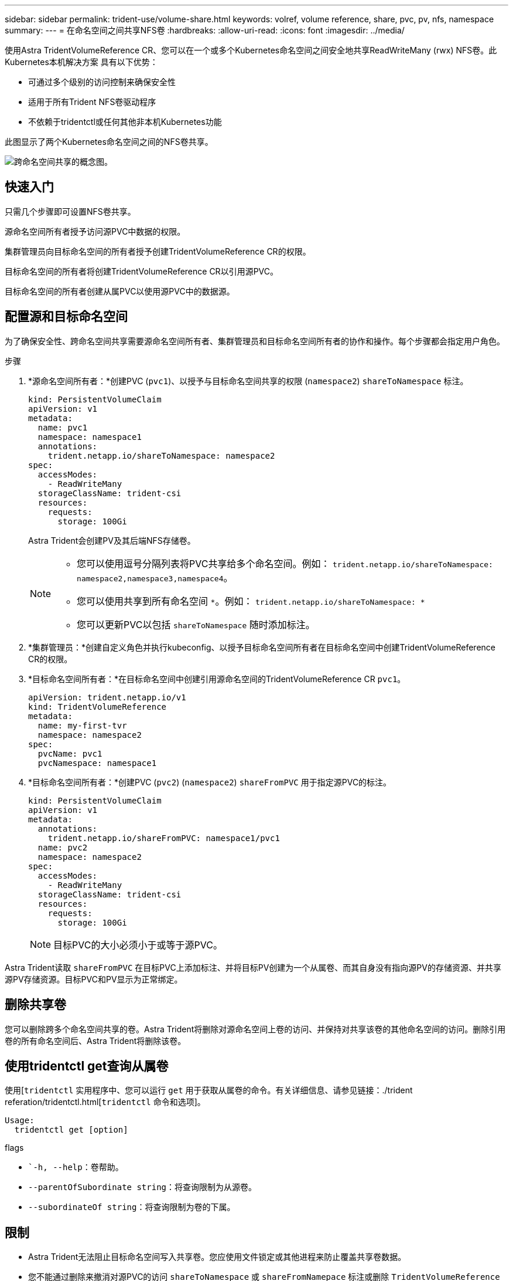 ---
sidebar: sidebar 
permalink: trident-use/volume-share.html 
keywords: volref, volume reference, share, pvc, pv, nfs, namespace 
summary:  
---
= 在命名空间之间共享NFS卷
:hardbreaks:
:allow-uri-read: 
:icons: font
:imagesdir: ../media/


使用Astra TridentVolumeReference CR、您可以在一个或多个Kubernetes命名空间之间安全地共享ReadWriteMany (rwx) NFS卷。此Kubernetes本机解决方案 具有以下优势：

* 可通过多个级别的访问控制来确保安全性
* 适用于所有Trident NFS卷驱动程序
* 不依赖于tridentctl或任何其他非本机Kubernetes功能


此图显示了两个Kubernetes命名空间之间的NFS卷共享。

image::cross-namespace-sharing.png[跨命名空间共享的概念图。]



== 快速入门

只需几个步骤即可设置NFS卷共享。

[role="quick-margin-para"]
源命名空间所有者授予访问源PVC中数据的权限。

[role="quick-margin-para"]
集群管理员向目标命名空间的所有者授予创建TridentVolumeReference CR的权限。

[role="quick-margin-para"]
目标命名空间的所有者将创建TridentVolumeReference CR以引用源PVC。

[role="quick-margin-para"]
目标命名空间的所有者创建从属PVC以使用源PVC中的数据源。



== 配置源和目标命名空间

为了确保安全性、跨命名空间共享需要源命名空间所有者、集群管理员和目标命名空间所有者的协作和操作。每个步骤都会指定用户角色。

.步骤
. *源命名空间所有者：*创建PVC (`pvc1`)、以授予与目标命名空间共享的权限 (`namespace2`) `shareToNamespace` 标注。
+
[listing]
----
kind: PersistentVolumeClaim
apiVersion: v1
metadata:
  name: pvc1
  namespace: namespace1
  annotations:
    trident.netapp.io/shareToNamespace: namespace2
spec:
  accessModes:
    - ReadWriteMany
  storageClassName: trident-csi
  resources:
    requests:
      storage: 100Gi
----
+
Astra Trident会创建PV及其后端NFS存储卷。

+
[NOTE]
====
** 您可以使用逗号分隔列表将PVC共享给多个命名空间。例如： `trident.netapp.io/shareToNamespace: namespace2,namespace3,namespace4`。
** 您可以使用共享到所有命名空间 `*`。例如： `trident.netapp.io/shareToNamespace: *`
** 您可以更新PVC以包括 `shareToNamespace` 随时添加标注。


====
. *集群管理员：*创建自定义角色并执行kubeconfig、以授予目标命名空间所有者在目标命名空间中创建TridentVolumeReference CR的权限。
. *目标命名空间所有者：*在目标命名空间中创建引用源命名空间的TridentVolumeReference CR `pvc1`。
+
[listing]
----
apiVersion: trident.netapp.io/v1
kind: TridentVolumeReference
metadata:
  name: my-first-tvr
  namespace: namespace2
spec:
  pvcName: pvc1
  pvcNamespace: namespace1
----
. *目标命名空间所有者：*创建PVC (`pvc2`) (`namespace2`) `shareFromPVC` 用于指定源PVC的标注。
+
[listing]
----
kind: PersistentVolumeClaim
apiVersion: v1
metadata:
  annotations:
    trident.netapp.io/shareFromPVC: namespace1/pvc1
  name: pvc2
  namespace: namespace2
spec:
  accessModes:
    - ReadWriteMany
  storageClassName: trident-csi
  resources:
    requests:
      storage: 100Gi
----
+

NOTE: 目标PVC的大小必须小于或等于源PVC。



Astra Trident读取 `shareFromPVC` 在目标PVC上添加标注、并将目标PV创建为一个从属卷、而其自身没有指向源PV的存储资源、并共享源PV存储资源。目标PVC和PV显示为正常绑定。



== 删除共享卷

您可以删除跨多个命名空间共享的卷。Astra Trident将删除对源命名空间上卷的访问、并保持对共享该卷的其他命名空间的访问。删除引用卷的所有命名空间后、Astra Trident将删除该卷。



== 使用tridentctl get查询从属卷

使用[`tridentctl` 实用程序中、您可以运行 `get` 用于获取从属卷的命令。有关详细信息、请参见链接：./trident referation/tridentctl.html[`tridentctl` 命令和选项]。

[listing]
----
Usage:
  tridentctl get [option]
----
flags

* ``-h, --help`：卷帮助。
* `--parentOfSubordinate string`：将查询限制为从源卷。
* `--subordinateOf string`：将查询限制为卷的下属。




== 限制

* Astra Trident无法阻止目标命名空间写入共享卷。您应使用文件锁定或其他进程来防止覆盖共享卷数据。
* 您不能通过删除来撤消对源PVC的访问 `shareToNamespace` 或 `shareFromNamepace` 标注或删除 `TridentVolumeReference` CR.要撤消访问、必须删除从属PVC。
* 无法在从属卷上执行快照、克隆和镜像。

